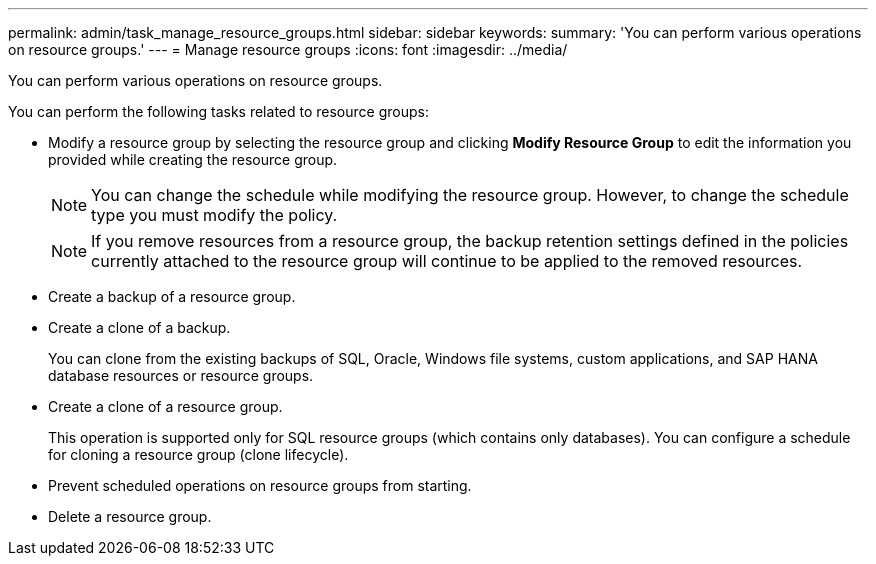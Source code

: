 ---
permalink: admin/task_manage_resource_groups.html
sidebar: sidebar
keywords: 
summary: 'You can perform various operations on resource groups.'
---
= Manage resource groups
:icons: font
:imagesdir: ../media/

[.lead]
You can perform various operations on resource groups.

You can perform the following tasks related to resource groups:

* Modify a resource group by selecting the resource group and clicking *Modify Resource Group* to edit the information you provided while creating the resource group.
+
NOTE: You can change the schedule while modifying the resource group. However, to change the schedule type you must modify the policy.
+
NOTE: If you remove resources from a resource group, the backup retention settings defined in the policies currently attached to the resource group will continue to be applied to the removed resources.

* Create a backup of a resource group.
* Create a clone of a backup.
+
You can clone from the existing backups of SQL, Oracle, Windows file systems, custom applications, and SAP HANA database resources or resource groups.

* Create a clone of a resource group.
+
This operation is supported only for SQL resource groups (which contains only databases). You can configure a schedule for cloning a resource group (clone lifecycle).

* Prevent scheduled operations on resource groups from starting.
* Delete a resource group.
